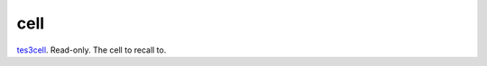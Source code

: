 cell
====================================================================================================

`tes3cell`_. Read-only. The cell to recall to.

.. _`tes3cell`: ../../../lua/type/tes3cell.html
